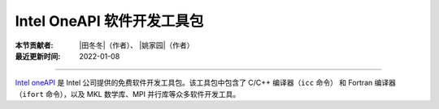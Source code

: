 Intel OneAPI 软件开发工具包
===========================

:本节贡献者: |田冬冬|\（作者）、
             |姚家园|\（作者）
:最近更新时间: 2022-01-08

----

`Intel oneAPI <https://software.intel.com/content/www/us/en/develop/tools/oneapi.html>`__
是 Intel 公司提供的免费软件开发工具包。该工具包中包含了 C/C++ 编译器（``icc`` 命令）
和 Fortran 编译器（``ifort`` 命令），以及 MKL 数学库、MPI 并行库等众多软件开发工具。


.. tab-set::

    .. tab-item:: Fedora

        在 Fedora 系统下，官方手册提供了\
        `多种安装方式 <https://software.intel.com/content/www/us/en/develop/documentation/installation-guide-for-intel-oneapi-toolkits-linux/>`__。
        这里，我们推荐使用 ``dnf`` 安装。

        下载 :file:`.repo` 文件 :download:`oneapi.repo`，并将其放在 :file:`/etc/yum.repos.d` 目录下::

            $ sudo mv oneapi.repo /etc/yum.repos.d/

        根据自己的需要安装 C/C++ 或 Fortran 编译器，默认安装目录是 :file:`/opt/intel/oneapi`::

            # 安装 C/C++ 编译器
            $ sudo dnf install intel-oneapi-compiler-dpcpp-cpp-and-cpp-classic

            # 安装 Fortran 编译器
            $ sudo dnf install intel-oneapi-compiler-fortran

        安装完成后还需要配置环境变量::

            $ echo "source /opt/intel/oneapi/setvars.sh >/dev/null 2>&1" >> ~/.bashrc

        .. dropdown:: Intel 软件开发工具列表
            :color: info
            :icon: info

            使用如下命令可以列出 Intel 软件仓库提供的所有软件包::

                $ sudo -E dnf --disablerepo="*" --enablerepo="oneAPI" list available

    .. tab-item:: Ubuntu

        在 Ubuntu 系统下，官方手册提供了\
        `多种安装方式 <https://software.intel.com/content/www/us/en/develop/documentation/installation-guide-for-intel-oneapi-toolkits-linux/>`__。
        这里，我们推荐使用 ``apt`` 安装。

        添加 Intel 软件仓库::

            # 下载 Intel 仓库公钥并添加到 apt 源密钥环中
            $ wget https://apt.repos.intel.com/intel-gpg-keys/GPG-PUB-KEY-INTEL-SW-PRODUCTS.PUB
            $ sudo apt-key add GPG-PUB-KEY-INTEL-SW-PRODUCTS.PUB
            # 删除公钥文件
            $ rm GPG-PUB-KEY-INTEL-SW-PRODUCTS.PUB

            # 添加软件仓库
            $ sudo add-apt-repository "deb https://apt.repos.intel.com/oneapi all main"
            $ sudo apt update

        根据自己的需要安装 C/C++ 或 Fortran 编译器，默认安装目录是 :file:`/opt/intel/oneapi`::

            # 安装 C/C++ 编译器
            $ sudo apt install intel-oneapi-compiler-dpcpp-cpp-and-cpp-classic

            # 安装 Fortran 编译器
            $ sudo apt install intel-oneapi-compiler-fortran

        安装完成后还需要配置环境变量::

            $ echo "source /opt/intel/oneapi/setvars.sh >/dev/null 2>&1" >> ~/.bashrc

        .. dropdown:: Intel 软件开发工具列表
            :color: info
            :icon: info

            使用如下命令可以列出 Intel 软件仓库提供的所有软件包::

                $ sudo -E apt-cache pkgnames intel

    .. tab-item:: macOS

        在 macOS 下，官方手册提供了\
        `多种安装方式 <https://software.intel.com/content/www/us/en/develop/documentation/installation-guide-for-intel-oneapi-toolkits-macos/>`__。
        这里，我们下载离线安装包进行安装。

        根据自己的需要，从官网下载
        `C/C++ 编辑器 <https://software.intel.com/content/www/us/en/develop/articles/oneapi-standalone-components.html#compilerclassic>`__
        或 `Fortran 编译器 <https://software.intel.com/content/www/us/en/develop/articles/oneapi-standalone-components.html#fortran>`__
        的离线安装包（Offline），然后直接双击安装。默认安装目录是 :file:`/opt/intel/oneapi`。

        安装完成后还需要配置环境变量::

            $ echo "source /opt/intel/oneapi/setvars.sh >/dev/null 2>&1" >> ~/.zshrc

        .. dropdown:: Intel 软件开发工具列表
            :color: info
            :icon: info

            Intel oneAPI 提供了众多软件开发工具，用户可以根据需要到
            `Intel 官网 <https://software.intel.com/content/www/us/en/develop/articles/oneapi-standalone-components.html>`__
            下载其他 macOS 离线安装包并安装。
